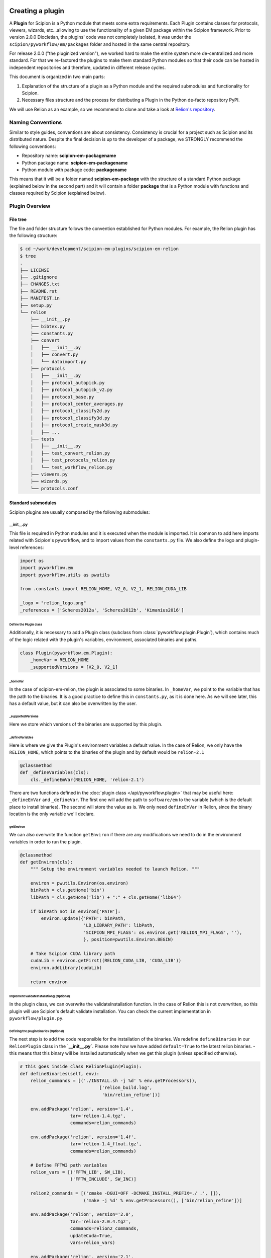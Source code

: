 .. figure:: /docs/images/scipion_logo.gif
   :width: 250
   :alt: scipion logo

.. _creating-a-plugin:

=================
Creating a plugin
=================

A **Plugin** for Scipion is a Python module that meets some extra requirements.
Each Plugin contains classes for  protocols, viewers, wizards, etc...allowing to use the functionality of a given EM
package within the Scipion framework. Prior to version 2.0.0 Diocletian, the plugins' code was not completely isolated,
it was under the ``scipion/pyworkflow/em/packages`` folder and hosted in the same central repository.

For release 2.0.0 ("the pluginized version"), we worked hard to make the entire system more de-centralized
and more standard. For that we re-factored the plugins to make them standard Python modules so that their
code can be hosted in independent repositories and therefore, updated in different release cycles.

This document is organized in two main parts:

1. Explanation of the structure of a plugin as a Python module and the required submodules and functionality for Scipion.

2. Necessary files structure and the process for distributing a Plugin in the Python de-facto repository PyPI.

We will use Relion as an example, so we recommend to clone and take a look at
`Relion's repository <https://github.com/scipion-em/scipion-em-relion>`_.


Naming Conventions
==================

Similar to style guides, conventions are about consistency. Consistency is crucial for a project such as
Scipion and its distributed nature. Despite the final decision is up to the developer of a package, we STRONGLY
recommend the following conventions:

* Repository name: **scipion-em-packagename**
* Python package name: **scipion-em-packagename**
* Python module with package code: **packagename**

This means that it will be a folder named **scipion-em-package** with the structure of a standard Python package
(explained below in the second part) and it will contain a folder **package** that is a Python module
with functions and classes required by Scipion (explained below).

Plugin Overview
===============

File tree
---------

The file and folder structure follows the convention established for Python modules.
For example, the Relion plugin has the following structure:

.. code-block:: bash

    $ cd ~/work/development/scipion-em-plugins/scipion-em-relion
    $ tree
    .
    ├── LICENSE
    ├── .gitignore
    ├── CHANGES.txt
    ├── README.rst
    ├── MANIFEST.in
    ├── setup.py
    └── relion
        ├── __init__.py
        ├── bibtex.py
        ├── constants.py
        ├── convert
        │   ├── __init__.py
        │   ├── convert.py
        │   └── dataimport.py
        ├── protocols
        │   ├── __init__.py
        │   ├── protocol_autopick.py
        │   ├── protocol_autopick_v2.py
        │   ├── protocol_base.py
        │   ├── protocol_center_averages.py
        │   ├── protocol_classify2d.py
        │   ├── protocol_classify3d.py
        │   ├── protocol_create_mask3d.py
        │   ├── ...
        ├── tests
        │   ├── __init__.py
        │   ├── test_convert_relion.py
        │   ├── test_protocols_relion.py
        │   └── test_workflow_relion.py
        ├── viewers.py
        ├── wizards.py
        └── protocols.conf

.. _standard-submodules:

Standard submodules
-------------------
Scipion plugins are usually composed by the following submodules:


\__init__.py
~~~~~~~~~~~~

This file is required in Python modules and it is executed when the module is imported. It is common to add here imports
related with Scipion's pyworkflow, and to import values from the ``constants.py`` file. We also define the logo and
plugin-level references:

.. code-block:: python

    import os
    import pyworkflow.em
    import pyworkflow.utils as pwutils

    from .constants import RELION_HOME, V2_0, V2_1, RELION_CUDA_LIB

    _logo = "relion_logo.png"
    _references = ['Scheres2012a', 'Scheres2012b', 'Kimanius2016']


Define the Plugin class
^^^^^^^^^^^^^^^^^^^^^^^

Additionally, it is necessary to add a Plugin class (subclass from :class:`pyworkflow.plugin.Plugin`), which contains much of the
logic related with the plugin's variables, environment, associated binaries and paths.

.. code-block:: python

    class Plugin(pyworkflow.em.Plugin):
        _homeVar = RELION_HOME
        _supportedVersions = [V2_0, V2_1]


_homeVar
''''''''
In the case of scipion-em-relion, the plugin is associated to some binaries. In ``_homeVar``, we point to the variable that
has the path to the binaries. It is a good practice to define this in ``constants.py``, as it is done here.
As we will see later, this has a default value, but it can also be overwritten by the user.

_supportedVersions
''''''''''''''''''

Here we store which versions of the binaries are supported by this plugin.

_defineVariables
''''''''''''''''

Here is where we give the Plugin's environment variables a default value. In the case of Relion, we only have the
``RELION_HOME``, which points to the binaries of the plugin and by default would be ``relion-2.1``

.. code-block:: python

    @classmethod
    def _defineVariables(cls):
        cls._defineEmVar(RELION_HOME, 'relion-2.1')

There are two functions defined in the :doc:`plugin class </api/pyworkflow.plugin>` that may be useful here:
``_defineEmVar`` and ``_defineVar``. The first one will add the path to ``software/em`` to the variable
(which is the default place to install binaries). The second will store the value as is.
We only need ``defineEmVar`` in Relion, since the binary location is the only variable we'll declare.

getEnviron
''''''''''
We can also overwrite the function ``getEnviron`` if there are any modifications we need to do in the environment
variables in order to run the plugin.

.. code-block:: python

    @classmethod
    def getEnviron(cls):
        """ Setup the environment variables needed to launch Relion. """

        environ = pwutils.Environ(os.environ)
        binPath = cls.getHome('bin')
        libPath = cls.getHome('lib') + ":" + cls.getHome('lib64')

        if binPath not in environ['PATH']:
            environ.update({'PATH': binPath,
                            'LD_LIBRARY_PATH': libPath,
                            'SCIPION_MPI_FLAGS': os.environ.get('RELION_MPI_FLAGS', ''),
                            }, position=pwutils.Environ.BEGIN)

        # Take Scipion CUDA library path
        cudaLib = environ.getFirst((RELION_CUDA_LIB, 'CUDA_LIB'))
        environ.addLibrary(cudaLib)

        return environ


Implement validateInstallation() (Optional)
'''''''''''''''''''''''''''''''''''''''''''
In the plugin class, we can overwrite the validateInstallation function. In the case of Relion this is not overwritten,
so this plugin will use Scipion's default validate installation. You can check the current implementation in
``pyworkflow/plugin.py``.

Defining the plugin binaries (Optional)
'''''''''''''''''''''''''''''''''''''''
The next step is to add the code responsible for the installation of the binaries.
We redefine ``defineBinaries`` in our ``RelionPlugin`` class in the **`__init__.py`**.
Please note how we have added ``default=True`` to the latest relion binaries. - this means that
this binary will be installed automatically when we get this plugin (unless specified otherwise).

.. code-block:: python

    # this goes inside class RelionPlugin(Plugin):
    def defineBinaries(self, env):
        relion_commands = [('./INSTALL.sh -j %d' % env.getProcessors(),
                                  ['relion_build.log',
                                   'bin/relion_refine'])]

        env.addPackage('relion', version='1.4',
                       tar='relion-1.4.tgz',
                       commands=relion_commands)

        env.addPackage('relion', version='1.4f',
                       tar='relion-1.4_float.tgz',
                       commands=relion_commands)

        # Define FFTW3 path variables
        relion_vars = [('FFTW_LIB', SW_LIB),
                       ('FFTW_INCLUDE', SW_INC)]

        relion2_commands = [('cmake -DGUI=OFF -DCMAKE_INSTALL_PREFIX=./ .', []),
                            ('make -j %d' % env.getProcessors(), ['bin/relion_refine'])]

        env.addPackage('relion', version='2.0',
                       tar='relion-2.0.4.tgz',
                       commands=relion2_commands,
                       updateCuda=True,
                       vars=relion_vars)

        env.addPackage('relion', version='2.1',
                      tar='relion-2.1.tgz',
                      commands=relion2_commands,
                      updateCuda=True,
                      vars=relion_vars,
                      default=True)


You can find more information about how to add a packages or a module `[here] <scipion-installation-system>`_.


Register plugin
^^^^^^^^^^^^^^^

To finish, we must register the plugin with the following line. This is very important so that Scipion distinguishes
this from other python modules as a plugin.

.. code-block:: python

    pyworkflow.em.Domain.registerPlugin(__name__)

bibtex.py
~~~~~~~~~
This submodule is not supposed to be imported directly, it should contain the bibtex string
literal as the Python doc string. Scipion will take care of parse the bibtex reference and
incorporate into the plugin module.

.. code-block:: python

    """
    @article{Scheres2012a,
    title = "A Bayesian View on Cryo-EM Structure Determination ",
    journal = "JMB",
    volume = "415",
    number = "2",
    pages = "406 - 418",
    year = "2012",
    issn = "0022-2836",
    doi = "http://dx.doi.org/10.1016/j.jmb.2011.11.010",
    url = "http://www.sciencedirect.com/science/article/pii/S0022283611012290",
    author = "Scheres, Sjors H.W.",
    keywords = "cryo-electron microscopy, three-dimensional reconstruction, maximum a posteriori estimation "
    }

    @article{Scheres2012b,
    title = "RELION: Implementation of a Bayesian approach to cryo-EM structure determination ",
    journal = "JSB",
    volume = "180",
    number = "3",
    pages = "519 - 530",
    year = "2012",
    issn = "1047-8477",
    doi = "http://dx.doi.org/10.1016/j.jsb.2012.09.006",
    url = "http://www.sciencedirect.com/science/article/pii/S1047847712002481",
    author = "Scheres, Sjors H.W.",
    keywords = "Electron microscopy, Single-particle analysis, Maximum likelihood, Image processing, Software development "
    }
    [. . .]

constants.py
~~~~~~~~~~~~
This submodule should contain all the constants that can be later imported in protocols etc. If there are only few of them, there is no need for a separate constants.py file.

.. code-block:: python

    from collections import OrderedDict

    import pyworkflow.em.metadata as md

    RELION_HOME = 'RELION_HOME'
    RELION_CUDA_LIB = 'RELION_CUDA_LIB'

    # Supported versions:
    V2_0 = '2.0'
    V2_1 = '2.1'

    MASK_FILL_ZERO = 0
    MASK_FILL_NOISE = 1
    [. . .]

Convert
~~~~~~~
This submodule might contain two files: ``convert.py`` with all functions used for conversion between
base classes and programs inside the plugin; ``dataimport.py`` with import classes that are used in
``pyworkflow/em/protocol/protocol_import/``. In cases when there are only few conversion functions, the
submodule folder can be replaced by a single ``convert.py`` file.

Protocols
~~~~~~~~~
In this submodule all the protocols of the plugin should be implemented.
Usually a plugin provides many protocols, so the most common case is to have a
submodule folder with its own ``__init__.py`` and one .py file per each protocol class.
You can read more detailed information on the :doc:`implementation of
protocol <creating-a-protocol>`.

Viewers
~~~~~~~
A plugin can also define viewers for existing objects or new protocols.
Since many built-in viewers are provided by Scipion, plugins do not define many viewers,
so a ``viewers.py`` will serve as submodule.

Wizards
~~~~~~~
Wizards need to be defined for protocols/parameters, but many base classes are already provided.
Here again the ``wizards.py`` submodule is usually enough.

Tests
~~~~~
We strongly recommend to follow Test-Driven-Development, so this is the place where all plugin tests should go.
It is important to create different test cases from the beginning of the plugin development.

.. _protocols.conf:

protocols.conf
~~~~~~~~~~~~~~
This submodule contains the location of all protocols in the Scipion Protocols Tree View.
This file is optional in Python modules and it is loaded when the module is imported if it exists.
If the file does not exist, the protocols will be loaded in the All view. Scipion will take care of
parsing the file and incorporating its contents into Scipion's Tree View. For example, the Relion ``protocol.conf`` has
the following structure:

.. code-block:: cfg

        [PROTOCOLS]
    Protocols SPA = [
        {"tag": "section", "text": "Imports", "icon": "bookmark.png", "children": []},
        {"tag": "section", "text": "Movies", "openItem": "False", "children": []},
        {"tag": "section", "text": "Micrographs", "children": [
            {"tag": "protocol_group", "text": "CTF estimation", "openItem": "False", "children": [
                {"tag": "protocol", "value": "ProtRelionExportCtf", "text": "default"}
            ]}
        ]},
        {"tag": "section", "text": "Particles", "children": [
            {"tag": "protocol_group", "text": "Picking", "openItem": "False", "children": [
                {"tag": "protocol", "value": "ProtRelion2Autopick",   "text": "default"},
                {"tag": "protocol", "value": "ProtRelionAutopickLoG",   "text": "default"}
            ]},
            {"tag": "protocol_group", "text": "Extract", "openItem": "False", "children": [
                {"tag": "protocol", "value": "ProtRelionExtractParticles",   "text": "default"},
                {"tag": "protocol", "value": "ProtRelionExportParticles", "text": "default"},
                {"tag": "protocol", "value": "ProtRelionSortParticles", "text": "default"}
            ]},
            {"tag": "protocol_group", "text": "Preprocess", "openItem": "False", "children": [
                {"tag": "protocol", "value": "ProtRelionPreprocessParticles",  "text": "default"}
            ]},
            {"tag": "protocol_group", "text": "Filter", "openItem": "False", "children": []},
            {"tag": "protocol_group", "text": "Mask", "openItem": "False", "children": []}
        ]},
        {"tag": "section", "text": "2D", "children": [
            {"tag": "protocol_group", "text": "Align", "openItem": "False", "children": []},
            {"tag": "protocol_group", "text": "Classify", "openItem": "False", "children": [
                {"tag": "protocol", "value": "ProtRelionClassify2D",   "text": "default"}
            ]}
        ]},
        {"tag": "section", "text": "3D", "children": [
            {"tag": "protocol_group", "text": "Initial volume", "openItem": "False", "children": [
                {"tag": "protocol", "value": "ProtRelionInitialModel",  "text": "default"}
            ]},
            {"tag": "protocol_group", "text": "Preprocess", "openItem": "False", "children": []},
            {"tag": "protocol_group", "text": "Classify", "openItem": "False", "children": [
                {"tag": "protocol", "value": "ProtRelionClassify3D",   "text": "default"}
            ]},
            {"tag": "protocol_group", "text": "Refine", "openItem": "False", "children": [
                {"tag": "protocol", "value": "ProtRelionRefine3D",   "text": "default"},
                {"tag": "protocol", "value": "ProtRelionCtfRefinement",   "text": "default"},
                {"tag": "protocol", "value": "ProtRelionPolish", "text": "default"}
            ]},
            {"tag": "section", "text": "Resolution", "openItem": "False", "children": []},
            {"tag": "protocol_group", "text": "Reconstruct", "openItem": "False", "children": [
                {"tag": "protocol", "value": "ProtRelionReconstruct",   "text": "default"}
            ]}
        ]}]

logo.png
~~~~~~~~

.gitignore
~~~~~~~~~~

This file is required for Git. Here is an example:

.. code-block:: none

    #### Eclipse and so on
    .project
    .cproject
    .pydevproject
    .classpath
    .idea

    #### Python
    build/
    dist/
    *.egg-info/
    *.egg
    *.py[cod]
    __pycache__/
    *.so
    *~

PyPI-related files
------------------

These files are required for PyPI distribution. More information about this can be found on the
`pip packaging guide <https://packaging.python.org/tutorials/packaging-projects/#setup-cfg>`_ .

* **LICENSE**: license file for plugin code
* **CHANGES.txt**: version history
* **README.rst**: long description of your plugin (for PyPI catalog)
* **MANIFEST.in**: includes links to ``README`` and ``LICENSE`` files
* **setup.py**: this is a build script for PyPI distribution, containing important information about your plugin.

Read the :ref:`Publishing the plugin to PyPI <publishing-to-pypi>` section below for more details on these files.

Testing as python module
========================

Once you think your :ref:`standard submodules <standard-submodules>` have some basic functionality, you're ready to test
how your code behaves within Scipion. For example, you may want to run some of your unit tests before you convert
your plugin into a pip package.

* In your terminal, add the plugin directory to ``PYTHONPATH``. This will make our plugin available as a python module
  when we launch Scipion. While we develop and change our code, every time we launch Scipion we will have
  our changes available.

.. code-block:: bash

    export PYTHONPATH=/path/to/scipion-em-relion

* Check if all submodules are imported correctly

.. code-block:: bash

    scipion run python scripts/inspect_plugins.py relion

* List your tests and copy the one you want to run:

.. code-block:: bash

    scipion test --show --grep relion

.. _publishing-to-pypi:

Publishing the Plugin to PyPI
=============================

We'll explain below the steps followed to convert the package into a pip module that we can
upload to pypi. Most of these steps are not scipion-specific, so it is recommended to check an external source if you
have doubts about pip packaging (like https://python-packaging.readthedocs.io/en/latest/index.html or
https://packaging.python.org/tutorials/distributing-packages ).

Add PyPI files
--------------

First we'll add four files to the folder ``scipion-em-relion``: ``CHANGES.txt``, ``setup.py``, ``MANIFEST.in``,
``README.rst``.

setup.py
~~~~~~~~

This is the most important one. It needs to call the setup function with, at least, the required arguments.
Here we present a synthesized version:

.. code-block:: python

    from setuptools import setup, find_packages
    from codecs import open
    from os import path
    
    here = path.abspath(path.dirname(__file__))
    
    # Get the long description from the README file
    with open(path.join(here, 'README.rst'), encoding='utf-8') as f:
        long_description = f.read()
    
    setup(
        name='scipion-em-relion',  # Required
        version='1.0.0a',  # Required
        description='A python wrapper to use relion within Scipion',  # Required
        long_description=long_description,  # Optional
        url='https://github.com/scipion-em/scipion-em-relion',  # Optional, but very important
        author='Relion authors',  # Optional
        author_email='some@human.com',  # Optional
        keywords='scipion cryoem imageprocessing scipion-1.2',  # Optional
        packages=find_packages(),
        package_data={  #!!!!!! Required if we have a logo!!!!!
           'relion': ['logo.png'],
        }
    
    )

    
CHANGES.txt (optional)
~~~~~~~~~~~~~~~~~~~~~~

This file records a short description of the modifications made with each release of the pip package.
.. code-block::

    v1.0.0, 23/04/2018 -- First commit

MANIFEST.in (optional)
~~~~~~~~~~~~~~~~~~~~~~

The ``MANIFEST.in`` is needed so that our ``.txt`` file is included when we do the distribution
(or many other non ``*.py`` extensions, please check these
`docs on non-code-files <https://python-packaging.readthedocs.io/en/latest/non-code-files.html>`_
if you need to include such files).

**IMPORTANT**: if you have non-python files like images (except the logo), docs, scripts, you have to specify them here,
otherwise they will be excluded from PyPi distribution! An example below recursively includes all files in
spider/scripts folder.

.. code-block:: none

    include *.txt
    recursive-include spider/scripts *

Also, you will need to add/uncomment the following line into ``setup.py``:
``include_package_data=True``

Installing via pip locally
--------------------------

Remove previous installation from Scipion
~~~~~~~~~~~~~~~~~~~~~~~~~~~~~~~~~~~~~~~~~

Remove binaries - if it applies. If you didn't have a prior binary installation (i.e. you're building this plugin new
from scratch), go to next step.

.. code-block:: bash

    rm -rf $SCIPION_HOME/software/em/relion*


.. _devel-mode:

Working in devel mode
~~~~~~~~~~~~~~~~~~~~~

If you want to use the sources of a plugin in a "live" way (meaning that changes in the plugin code will be reflected),
you can use the ``PYTHONPATH`` as described above. Additionally, if you want to test the whole plugin as a pip package
(not only a python module) you can alternatively follow these two steps:

1. git clone the plugin repository to any local folder, in case of a third party plugin

.. code-block:: bash

    git clone git@github.com:scipion-em/scipion-em-myplugin.git /home/me/myplugin


2. Install it in "devel" mode:

.. code-block:: bash

    $SCIPION_HOME/scipion installp -p /home/me/myplugin --devel


The ``PYTHONPATH`` approach will provide you with all execution features (protocols, wizzards, all should work).
The only additional thing you are getting with this is testing the installation of the plugin as a pip package,
or for convenience, to forget about the ``PYTHONPATH`` and, still have a live code reacting to latest git pulls
or branch changes.

Get plugins.json
~~~~~~~~~~~~~~~~

Scipion requests a json list of available plugins from http://scipion.i2pc.es/getplugins and uses metadata from
pypi to filter which packages are available for the current Scipion version. Since we want to test our pip
plugin before we upload it to pypi, we will read locally a file like the one provided in the website,
with our plugin added.

Download json file
^^^^^^^^^^^^^^^^^^
In a directory of your choice, add a ``plugins.json`` file with the appropriate info for your plugin - you can save
`Scipion's plugins.json <http://scipion.i2pc.es/getplugins>`_ and add your plugin's data.

.. code-block:: json

    {
        "scipion-em-relion": {
            "name":"relion",
            "pipName": "scipion-em-relion",
            "pluginSourceUrl":"/path/to/your/scipion-em-relion"
        }
    }

Note that when you add the key ``pluginSourceUrl``, Scipion will use pip to install the plugin from that directory
(i.e. pip will copy the ``relion`` folder to python's ``site-packages`` folder). If this key is missing, Scipion will
try to install from https://pypi.org/. Once you do this installation, changes made in your development folder
will **NOT** be present in the copy used by Scipion. You would have to uninstall and go back to development mode
using the variable ``PYTHONPATH`` or installing with the ``--devel`` flag as stated in the
:ref:`working in devel mode section <devel-mode>`.

Add SCIPION_PLUGIN_JSON variable
^^^^^^^^^^^^^^^^^^^^^^^^^^^^^^^^

In the ``VARIABLES`` section of your ``~/.config/scipion/scipion.conf``, add variable ``SCIPION_PLUGIN_JSON``. If
you don't add this variable, Scipion will read the json from http://scipion.i2pc.es/getplugins instead of reading
your local json copy. If you use pycharm to run Scipion, you can also add it as environment variable in your run
configuration. Remember to replace the example provided with the right path:

.. code-block:: ini

    [VARIABLES]
    SCIPION_NOTES_PROGRAM =
    SCIPION_NOTES_ARGS =
    SCIPION_NOTES_FILE = notes.txt
    SCIPION_NOTIFY = False
    SCIPION_PLUGIN_JSON=/home/desktop/yaiza/plugins.

Installation script
~~~~~~~~~~~~~~~~~~~

Scipion has a script to handle plugin installation / uninstallation. Use this script in a new
terminal or reset the ``PYTHONPATH`` variable that we defined at the beginning. We have a few (un)installation
choices:

* Installing plugin and default binaries:

.. code-block:: bash

    $SCIPION_HOME/scipion installp -p scipion_grigoriefflab

This command does two things:
1. Gets the package from pypi
2. Installs the default binaries (those that had ``default=True`` in the ``registerPluginBinaries`` function).

If no errors happen, we get an output similar to this one:

.. code-block:: bash

    /home/yaiza/git/scipion/software/bin/python /home/yaiza/git/scipion/scipion installp -p scipion-em-relion

    Scipion  pluginization_install_config (2018-04-11) 0ee533a

    python  /home/yaiza/git/scipion/install/install-plugin.py /home/yaiza/git/scipion/scipion installp -p scipion-em-relion
    Building scipion-em-relion ...
    python /home/yaiza/git/scipion/software/lib/python2.7/site-packages/pip install /home/yaiza/git/scipion-em-relion
    Processing /home/yaiza/git/scipion-em-relion
    Installing collected packages: scipion-em-relion
      Running setup.py install for scipion-em-relion: started
        Running setup.py install for scipion-em-relion: finished with status 'done'
    Successfully installed scipion-em-relion-1.0a0
    Done (1.01 seconds)
    [. . .]
    Building relion-2.1 ...
    ...Relion binaries installation log goes here
    ...
    Done (0.20 seconds)

    Process finished with exit code 0

* Uninstalling plugin and all binaries installed

.. code-block:: bash

    $SCIPION_HOME/scipion installp -p scipion-em-relion

* We can use the flag --noBin to both install and uninstall without binaries:

.. code-block:: bash

    $SCIPION_HOME/scipion installp -p scipion-em-relion --noBin

* Install specific plugin binaries (only works if we have done `installp` first).

.. code-block:: bash

    $SCIPION_HOME/scipion installb relion-2.1

* Uninstall specific plugin binaries

.. code-block:: bash

    $SCIPION_HOME/scipion uninstallb relion-2.0

Testing as pip package
----------------------

* With your plugin and binaries installed, it is recommended to run some of your plugin's tests to check
  everything is in order:

  .. code-block:: bash

    scipion test em.packages.relion.tests.test_***

    
* Open the test project:

.. code-block:: bash

    scipion last

First, inspect the protocol output to make sure there's nothing weird; then, open the
protocol box to see if our logo and references are there. It's important to do this step because
if we don't open the GUI we won't be able to detect logo related issues.

Add your own DataSet
~~~~~~~~~~~~~~~~~~~~

If you need an additional dataset you can do this and host it where ever you want/can.
Let's assume you need a new dataset...

* usually you work first locally until you are happy with your data set.
* Decide where to host it and upload it. For that scipion will:
* Generate a ``MANIFEST`` file
* rsync it to your server, you will need to provide a login info (like user@server.com, and a remote folder location.
* type something like:

.. code-block:: bash

    scipion testdata --upload myplugin123_testdata -l user@server.com -rf /path/at/the/server/for/your/datasets


Please note that the dataset name must be unique, so better prefix it with the plugin name. ``-l`` is the login for your
server and ``-rf`` is the remote folder where to rsync your files.

 * Refer to it in your tests, at you tests ``folder/__init__.py``:

.. code-block:: python

  DataSet(name='myplugin123_testdata',
          folder='myplugin123_testdata',
          files={
                 'file1': 'file1.txt'
                 ...},
          url='http://wwww.server.com/datasets')

NOTE: url parameter should be a valid url where your dataset is being published.
TIP: I haven't tried, but doing the upload yourself, to generate the MANIFEST and then adding your datasets + MANIFEST
to github might also work if you later point to the gitraw url?? (disclaimer...has not been tested.)

Create and upload distribution
------------------------------

To upload your distribution to pypi, you'll need to `create an account
<https://packaging.python.org/tutorials/distributing-packages/#create-an-account>`_.

* Install twine if you don't have it

.. code-block:: bash

    pip install twine
    

* Create the source distribution (at least! You can also create a Built distribution. Read more in the official
  `packaging guide <https://packaging.python.org/tutorials/packaging-projects/#generating-distribution-archives>`_)

.. code-block:: bash

    cd $PLUGIN_HOME
    rm -rf dist/*    # To clean the already uploaded modules
    python setup.py sdist

It is convenient to check your ``*egg-info/SOURCES.TXT`` and see if you miss any file (pay special attention to
non-python files that you might have forgot to include in ``MANIFEST.in`` or in your ``setup.py``, like the logo).

* Upload the distribution **WITH EARLIEST COMPATIBLE SCIPION VERSION IN THE COMMENTS**.

.. code-block:: bash

    cd $PLUGIN_HOME && twine upload dist/* -c "scipion-2.0"

This means that this release we're uploading will be available for Scipion version 2.0 or higher.
The scipion version must follow the pattern used above (scipion-X.Y(.Z))
Now our plugin is on `PyPI <https://pypi.org/project/scipion-em-relion>`_.
    
Install from pip
----------------
* Uninstall plugin:

.. code-block:: bash

    $SCIPION_HOME/scipion uninstallp -p scipion-em-relion

* Remove ``SCIPION_PLUGIN_JSON`` from ``~/.config/scipion/scipion.conf``  IF YOUR PLUGIN IS IN ALREADY IN
  http://scipion.i2pc.es/getplugins. IF NOT DON'T DO THIS. Just remove ``pluginSourceUrl`` from your plugin's dict.

* Install

.. code-block:: bash

    $SCIPION_HOME/scipion installp -p scipion-em-relion

* Test again (yes, again)

  .. code-block:: bash

      scipion test em.packages.relion.tests.test_***
